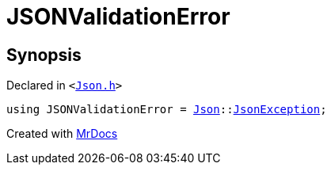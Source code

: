 [#JSONValidationError]
= JSONValidationError
:relfileprefix: 
:mrdocs:


== Synopsis

Declared in `&lt;https://github.com/PrismLauncher/PrismLauncher/blob/develop/Json.h#L282[Json&period;h]&gt;`

[source,cpp,subs="verbatim,replacements,macros,-callouts"]
----
using JSONValidationError = xref:Json.adoc[Json]::xref:Json/JsonException.adoc[JsonException];
----



[.small]#Created with https://www.mrdocs.com[MrDocs]#
